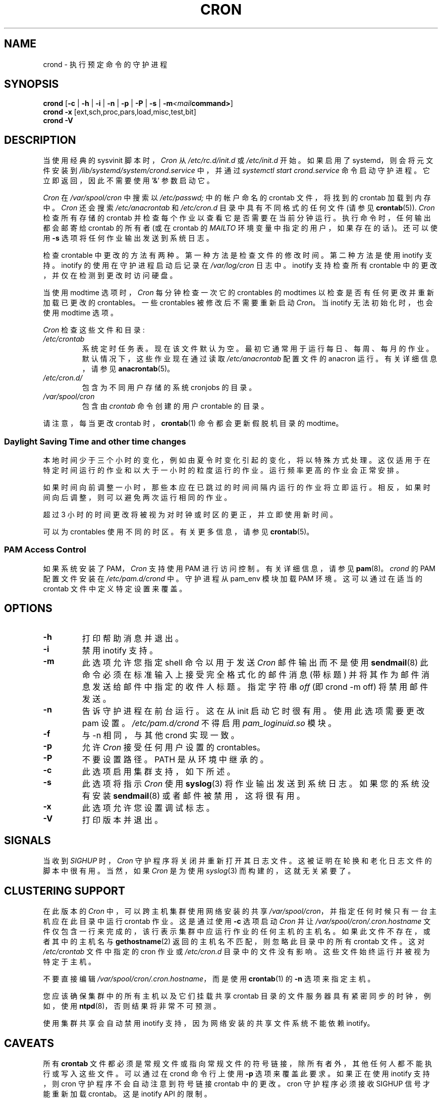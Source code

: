 .\" -*- coding: UTF-8 -*-
.\"/* Copyright 1988,1990,1993,1996 by Paul Vixie
.\" * All rights reserved
.\" */
.\"
.\" Copyright (c) 2004 by Internet Systems Consortium, Inc. ("ISC")
.\" Copyright (c) 1997,2000 by Internet Software Consortium, Inc.
.\"
.\" Permission to use, copy, modify, and distribute this software for any
.\" purpose with or without fee is hereby granted, provided that the above
.\" copyright notice and this permission notice appear in all copies.
.\"
.\" THE SOFTWARE IS PROVIDED "AS IS" AND ISC DISCLAIMS ALL WARRANTIES
.\" WITH REGARD TO THIS SOFTWARE INCLUDING ALL IMPLIED WARRANTIES OF
.\" MERCHANTABILITY AND FITNESS.  IN NO EVENT SHALL ISC BE LIABLE FOR
.\" ANY SPECIAL, DIRECT, INDIRECT, OR CONSEQUENTIAL DAMAGES OR ANY DAMAGES
.\" WHATSOEVER RESULTING FROM LOSS OF USE, DATA OR PROFITS, WHETHER IN AN
.\" ACTION OF CONTRACT, NEGLIGENCE OR OTHER TORTIOUS ACTION, ARISING OUT
.\" OF OR IN CONNECTION WITH THE USE OR PERFORMANCE OF THIS SOFTWARE.
.\"
.\" Modified 2010/09/12 by Colin Dean, Durham University IT Service,
.\" to add clustering support.
.\"
.\" $Id: cron.8,v 1.8 2004/01/23 19:03:32 vixie Exp $
.\"
.\"*******************************************************************
.\"
.\" This file was generated with po4a. Translate the source file.
.\"
.\"*******************************************************************
.TH CRON 8 2013\-09\-26 cronie "System Administration"
.SH NAME
crond \- 执行预定命令的守护进程
.SH SYNOPSIS
\fBcrond\fP [\fB\-c\fP | \fB\-h\fP | \fB\-i\fP | \fB\-n\fP | \fB\-p\fP | \fB\-P\fP | \fB\-s\fP |
\fB\-m\fP\fI<mail\fP\fBcommand>\fP]
.br
\fBcrond\fP \fB\-x\fP [ext,sch,proc,pars,load,misc,test,bit]
.br
\fBcrond\fP \fB\-V\fP
.SH DESCRIPTION
当使用经典的 sysvinit 脚本时，\fICron\fP 从 \fI/etc/rc.d/init.d\fP 或 \fI/etc/init.d\fP 开始。如果启用了
systemd，则会将元文件安装到 \fI/lib/systemd/system/crond.service\fP 中，并通过 \fIsystemctl start crond.service\fP 命令启动守护进程。它立即返回，因此不需要使用 '&' 参数启动它。
.PP
\fICron\fP 在 \fI/var/spool/cron\fP 中搜索以 \fI/etc/passwd;\fP 中的帐户命名的 crontab 文件，将找到的
crontab 加载到内存中。 \fICron\fP 还会搜索 \fI/etc/anacrontab\fP 和 \fI/etc/cron.d\fP
目录中具有不同格式的任何文件 (请参见 \fBcrontab\fP(5)).  \fICron\fP 检查所有存储的 crontab
并检查每个作业以查看它是否需要在当前分钟运行。 执行命令时，任何输出都会邮寄给 crontab 的所有者 (或在 crontab 的 \fIMAILTO\fP
环境变量中指定的用户，如果存在的话)。 还可以使用 \fB\-s\fP 选项将任何作业输出发送到系统日志。
.PP
检查 crontable 中更改的方法有两种。 第一种方法是检查文件的修改时间。 第二种方法是使用 inotify 支持。 inotify
的使用在守护进程启动后记录在 \fI/var/log/cron\fP 日志中。 inotify 支持检查所有 crontable
中的更改，并仅在检测到更改时访问硬盘。
.PP
当使用 modtime 选项时，\fICron\fP 每分钟检查一次它的 crontables 的 modtimes 以检查是否有任何更改并重新加载已更改的
crontables。 一些 crontables 被修改后不需要重新启动 \fICron\fP。 当 inotify 无法初始化时，也会使用 modtime
选项。
.PP
\fICron\fP 检查这些文件和目录:
.TP 
\fI/etc/crontab\fP
系统定时任务表。 现在该文件默认为空。 最初它通常用于运行每日、每周、每月的作业。 默认情况下，这些作业现在通过读取
\fI/etc/anacrontab\fP 配置文件的 anacron 运行。 有关详细信息，请参见 \fBanacrontab\fP(5)。
.TP 
\fI/etc/cron.d/\fP
包含为不同用户存储的系统 cronjobs 的目录。
.TP 
\fI/var/spool/cron\fP
包含由 \fIcrontab\fP 命令创建的用户 crontable 的目录。
.PP
请注意，每当更改 crontab 时，\fBcrontab\fP(1) 命令都会更新假脱机目录的 modtime。
.PP
.SS "Daylight Saving Time and other time changes"
本地时间少于三个小时的变化，例如由夏令时变化引起的变化，将以特殊方式处理。 这仅适用于在特定时间运行的作业和以大于一小时的粒度运行的作业。
运行频率更高的作业会正常安排。
.PP
如果时间向前调整一小时，那些本应在已跳过的时间间隔内运行的作业将立即运行。 相反，如果时间向后调整，则可以避免两次运行相同的作业。
.PP
超过 3 小时的时间更改将被视为对时钟或时区的更正，并立即使用新时间。
.PP
可以为 crontables 使用不同的时区。 有关更多信息，请参见 \fBcrontab\fP(5)。
.SS "PAM Access Control"
如果系统安装了 PAM，\fICron\fP 支持使用 PAM 进行访问控制。 有关详细信息，请参见 \fBpam\fP(8)。 \fIcrond\fP 的 PAM
配置文件安装在 \fI/etc/pam.d/crond\fP 中。 守护进程从 pam_env 模块加载 PAM 环境。 这可以通过在适当的 crontab
文件中定义特定设置来覆盖。
.SH OPTIONS
.TP 
\fB\-h\fP
打印帮助消息并退出。
.TP 
\fB\-i\fP
禁用 inotify 支持。
.TP 
\fB\-m\fP
此选项允许您指定 shell 命令以用于发送 \fICron\fP 邮件输出而不是使用 \fBsendmail\fP(8)
此命令必须在标准输入上接受完全格式化的邮件消息 (带标题) 并将其作为邮件消息发送给邮件中指定的收件人标题。 指定字符串 \fIoff\fP (即 crond
\-m off) 将禁用邮件发送。
.TP 
\fB\-n\fP
告诉守护进程在前台运行。 这在从 init 启动它时很有用。使用此选项需要更改 pam 设置。 \fI/etc/pam.d/crond\fP 不得启用
\fIpam_loginuid.so\fP 模块。
.TP 
\fB\-f\fP
与 \-n 相同，与其他 crond 实现一致。
.TP 
\fB\-p\fP
允许 \fICron\fP 接受任何用户设置的 crontables。
.TP 
\fB\-P\fP
不要设置路径。 PATH 是从环境中继承的。
.TP 
\fB\-c\fP
此选项启用集群支持，如下所述。
.TP 
\fB\-s\fP
此选项将指示 \fICron\fP 使用 \fBsyslog\fP(3) 将作业输出发送到系统日志。 如果您的系统没有安装 \fBsendmail\fP(8)
或者邮件被禁用，这将很有用。
.TP 
\fB\-x\fP
此选项允许您设置调试标志。
.TP 
\fB\-V\fP
打印版本并退出。
.SH SIGNALS
当收到 \fISIGHUP\fP 时，\fICron\fP 守护程序将关闭并重新打开其日志文件。 这被证明在轮换和老化日志文件的脚本中很有用。 当然，如果
\fICron\fP 是为使用 \fIsyslog\fP(3) 而构建的，这就无关紧要了。
.SH "CLUSTERING SUPPORT"
在此版本的 \fICron\fP 中，可以跨主机集群使用网络安装的共享 \fI/var/spool/cron\fP，并指定任何时候只有一台主机应在此目录中运行
crontab 作业。 这是通过使用 \fB\-c\fP 选项启动 \fICron\fP 并让 \fI/var/spool/cron/.cron.hostname\fP
文件仅包含一行来完成的，该行表示集群中应运行作业的任何主机的主机名。 如果此文件不存在，或者其中的主机名与 \fBgethostname\fP(2)
返回的主机名不匹配，则忽略此目录中的所有 crontab 文件。 这对 \fI/etc/crontab\fP 文件中指定的 cron 作业或
\fI/etc/cron.d\fP 目录中的文件没有影响。 这些文件始终运行并被视为特定于主机。
.PP
不要直接编辑 \fI/var/spool/cron/.cron.hostname\fP，而是使用 \fBcrontab\fP(1) 的 \fB\-n\fP 选项来指定主机。
.PP
您应该确保集群中的所有主机以及它们挂载共享 crontab 目录的文件服务器具有紧密同步的时钟，例如，使用
\fBntpd\fP(8)，否则结果将非常不可预测。
.PP
使用集群共享会自动禁用 inotify 支持，因为网络安装的共享文件系统不能依赖 inotify。
.SH CAVEATS
所有 \fBcrontab\fP 文件都必须是常规文件或指向常规文件的符号链接，除所有者外，其他任何人都不能执行或写入这些文件。 可以通过在 crond
命令行上使用 \fB\-p\fP 选项来覆盖此要求。 如果正在使用 inotify 支持，则 cron 守护程序不会自动注意到符号链接 crontab
中的更改。 cron 守护程序必须接收 SIGHUP 信号才能重新加载 crontab。 这是 inotify API 的限制。
.PP
当未安装 sendmail 时，将使用 syslog 输出而不是邮件。
.SH "SEE ALSO"
\fBcrontab\fP(1), \fBcrontab\fP(5), \fBinotify\fP(7), \fBpam\fP(8)
.SH AUTHOR
.MT vixie@isc.org
保罗维克西
.ME
.br
.MT mmaslano@redhat.com
Marcela Mašláňová
.ME
.br
.MT colin@colin\-dean.org
科林・迪恩
.ME
.br
.MT tmraz@fedoraproject.org
托马斯・马兹
.ME
.PP
.SH [手册页中文版]
.PP
本翻译为免费文档；阅读
.UR https://www.gnu.org/licenses/gpl-3.0.html
GNU 通用公共许可证第 3 版
.UE
或稍后的版权条款。因使用该翻译而造成的任何问题和损失完全由您承担。
.PP
该中文翻译由 wtklbm
.B <wtklbm@gmail.com>
根据个人学习需要制作。
.PP
项目地址:
.UR \fBhttps://github.com/wtklbm/manpages-chinese\fR
.ME 。
